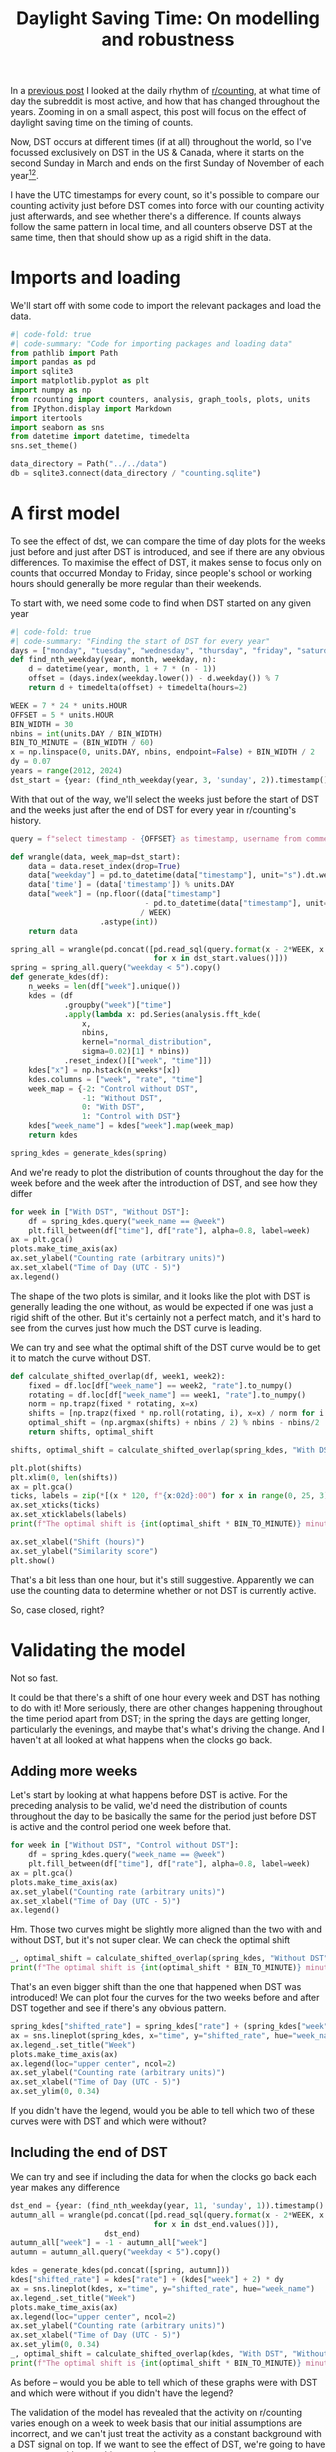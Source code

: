 #+PROPERTY: header-args:jupyter-python  :session dst :kernel reddit
#+PROPERTY: header-args    :pandoc t :tangle yes
#+TITLE: Daylight Saving Time: On modelling and robustness

In a [[https://cutonbuminband.github.io/counting-analysis/time.html][previous post]] I looked at the daily rhythm of [[http://www.reddit.com/r/counting][r/counting]], at what time of day the subreddit is most active, and how that has changed throughout the years. Zooming in on a small aspect, this post will focus on the effect of daylight saving time on the timing of counts.

Now, DST occurs at different times (if at all) throughout the world, so I've focussed exclusively on DST in the US & Canada, where it starts on the second Sunday in March and ends on the first Sunday of November of each year[fn:1][fn:2].

I have the UTC timestamps for every count, so it's possible to compare our counting activity just before DST comes into force with our counting activity just afterwards, and see whether there's a difference. If counts always follow the same pattern in local time, and all counters observe DST at the same time, then that should show up as a rigid shift in the data. 

* Imports and loading
We'll start off with some code to import the relevant packages and load the data.

#+begin_src jupyter-python
  #| code-fold: true
  #| code-summary: "Code for importing packages and loading data"
  from pathlib import Path
  import pandas as pd
  import sqlite3
  import matplotlib.pyplot as plt
  import numpy as np
  from rcounting import counters, analysis, graph_tools, plots, units
  from IPython.display import Markdown
  import itertools
  import seaborn as sns
  from datetime import datetime, timedelta
  sns.set_theme()

  data_directory = Path("../../data")
  db = sqlite3.connect(data_directory / "counting.sqlite")
#+end_src

* A first model

To see the effect of dst, we can compare the time of day plots for the weeks just before and just after DST is introduced, and see if there are any obvious differences. To maximise the effect of DST, it makes sense to focus only on counts that occurred Monday to Friday, since people's school or working hours should generally be more regular than their weekends.


To start with, we need some code to find when DST started on any given year
#+begin_src jupyter-python
  #| code-fold: true
  #| code-summary: "Finding the start of DST for every year"
  days = ["monday", "tuesday", "wednesday", "thursday", "friday", "saturday", "sunday"]
  def find_nth_weekday(year, month, weekday, n):
      d = datetime(year, month, 1 + 7 * (n - 1))
      offset = (days.index(weekday.lower()) - d.weekday()) % 7
      return d + timedelta(offset) + timedelta(hours=2)

  WEEK = 7 * 24 * units.HOUR
  OFFSET = 5 * units.HOUR
  BIN_WIDTH = 30
  nbins = int(units.DAY / BIN_WIDTH)
  BIN_TO_MINUTE = (BIN_WIDTH / 60)
  x = np.linspace(0, units.DAY, nbins, endpoint=False) + BIN_WIDTH / 2
  dy = 0.07
  years = range(2012, 2024)
  dst_start = {year: (find_nth_weekday(year, 3, 'sunday', 2)).timestamp() + OFFSET for year in years}
#+end_src

With that out of the way, we'll select the weeks just before the start of DST and the weeks just after the end of DST for every year in r/counting's history.
#+begin_src jupyter-python
  query = f"select timestamp - {OFFSET} as timestamp, username from comments where timestamp between {{}} and {{}} order by timestamp"

  def wrangle(data, week_map=dst_start):
      data = data.reset_index(drop=True)
      data["weekday"] = pd.to_datetime(data["timestamp"], unit="s").dt.weekday
      data['time'] = (data['timestamp']) % units.DAY
      data["week"] = (np.floor((data["timestamp"]
                                - pd.to_datetime(data["timestamp"], unit="s").dt.year.map(week_map))
                               / WEEK)
                      .astype(int))
      return data

  spring_all = wrangle(pd.concat([pd.read_sql(query.format(x - 2*WEEK, x + 2*WEEK), db)
                                  for x in dst_start.values()]))
  spring = spring_all.query("weekday < 5").copy()
  def generate_kdes(df):
      n_weeks = len(df["week"].unique())
      kdes = (df
              .groupby("week")["time"]
              .apply(lambda x: pd.Series(analysis.fft_kde(
                  x,
                  nbins,
                  kernel="normal_distribution",
                  sigma=0.02)[1] * nbins))
              .reset_index()[["week", "time"]])
      kdes["x"] = np.hstack(n_weeks*[x])
      kdes.columns = ["week", "rate", "time"]
      week_map = {-2: "Control without DST",
                  -1: "Without DST",
                  0: "With DST",
                  1: "Control with DST"}
      kdes["week_name"] = kdes["week"].map(week_map)
      return kdes

  spring_kdes = generate_kdes(spring)
#+end_src

And we're ready to plot the distribution of counts throughout the day for the week before and the week after the introduction of DST, and see how they differ
#+begin_src jupyter-python
  for week in ["With DST", "Without DST"]:
      df = spring_kdes.query("week_name == @week")
      plt.fill_between(df["time"], df["rate"], alpha=0.8, label=week)
  ax = plt.gca()
  plots.make_time_axis(ax)
  ax.set_ylabel("Counting rate (arbitrary units)")
  ax.set_xlabel("Time of Day (UTC - 5)")
  ax.legend()
#+end_src


The shape of the two plots is similar, and it looks like the plot with DST is generally leading the one without, as would be expected if one was just a rigid shift of the other. But it's certainly not a perfect match, and it's hard to see from the curves just how much the DST curve is leading.

We can try and see what the optimal shift of the DST curve would be to get it to match the curve without DST.
#+begin_src jupyter-python
  def calculate_shifted_overlap(df, week1, week2):
      fixed = df.loc[df["week_name"] == week2, "rate"].to_numpy()
      rotating = df.loc[df["week_name"] == week1, "rate"].to_numpy()
      norm = np.trapz(fixed * rotating, x=x)
      shifts = [np.trapz(fixed * np.roll(rotating, i), x=x) / norm for i in range(len(fixed))]
      optimal_shift = (np.argmax(shifts) + nbins / 2) % nbins - nbins/2
      return shifts, optimal_shift

  shifts, optimal_shift = calculate_shifted_overlap(spring_kdes, "With DST","Without DST")

  plt.plot(shifts)
  plt.xlim(0, len(shifts))
  ax = plt.gca()
  ticks, labels = zip(*[(x * 120, f"{x:02d}:00") for x in range(0, 25, 3)])
  ax.set_xticks(ticks)
  ax.set_xticklabels(labels)
  print(f"The optimal shift is {int(optimal_shift * BIN_TO_MINUTE)} minutes.")

  ax.set_xlabel("Shift (hours)")
  ax.set_ylabel("Similarity score")
  plt.show()
#+end_src

That's a bit less than one hour, but it's still suggestive. Apparently we can use the counting data to determine whether or not DST is currently active.

So, case closed, right?
* Validating the model
Not so fast.

It could be that there's a shift of one hour every week and DST has nothing to do with it! More seriously, there are other changes happening throughout the time period apart from DST; in the spring the days are getting longer, particularly the evenings, and maybe that's what's driving the change. And I haven't at all looked at what happens when the clocks go back.

** Adding more weeks
Let's start by looking at what happens before DST is active. For the preceding analysis to be valid, we'd need the distribution of counts throughout the day to be basically the same for the period just before DST is active and the control period one week before that.
#+begin_src jupyter-python
  for week in ["Without DST", "Control without DST"]:
      df = spring_kdes.query("week_name == @week")
      plt.fill_between(df["time"], df["rate"], alpha=0.8, label=week)
  ax = plt.gca()
  plots.make_time_axis(ax)
  ax.set_ylabel("Counting rate (arbitrary units)")
  ax.set_xlabel("Time of Day (UTC - 5)")
  ax.legend()
#+end_src

Hm. Those two curves might be slightly more aligned than the two with and without DST, but it's not super clear. We can check the optimal shift

#+begin_src jupyter-python
  _, optimal_shift = calculate_shifted_overlap(spring_kdes, "Without DST", "Control without DST")
  print(f"The optimal shift is {int(optimal_shift * BIN_TO_MINUTE)} minutes.")
#+end_src

That's an even bigger shift than the one that happened when DST was introduced! We can plot four the curves for the two weeks before and after DST together and see if there's any obvious pattern.
#+begin_src jupyter-python
  spring_kdes["shifted_rate"] = spring_kdes["rate"] + (spring_kdes["week"] + 2) * dy
  ax = sns.lineplot(spring_kdes, x="time", y="shifted_rate", hue="week_name")
  ax.legend_.set_title("Week")
  plots.make_time_axis(ax)
  ax.legend(loc="upper center", ncol=2)
  ax.set_ylabel("Counting rate (arbitrary units)")
  ax.set_xlabel("Time of Day (UTC - 5)")
  ax.set_ylim(0, 0.34)
#+end_src

If you didn't have the legend, would you be able to tell which two of these curves were with DST and which were without?

** Including the end of DST
We can try and see if including the data for when the clocks go back each year makes any difference
#+begin_src jupyter-python
  dst_end = {year: (find_nth_weekday(year, 11, 'sunday', 1)).timestamp() + OFFSET for year in years}
  autumn_all = wrangle(pd.concat([pd.read_sql(query.format(x - 2*WEEK, x + 2*WEEK), db)
                                  for x in dst_end.values()]),
                       dst_end)
  autumn_all["week"] = -1 - autumn_all["week"]
  autumn = autumn_all.query("weekday < 5").copy()
#+end_src

#+begin_src jupyter-python
  kdes = generate_kdes(pd.concat([spring, autumn]))
  kdes["shifted_rate"] = kdes["rate"] + (kdes["week"] + 2) * dy
  ax = sns.lineplot(kdes, x="time", y="shifted_rate", hue="week_name")
  ax.legend_.set_title("Week")
  plots.make_time_axis(ax)
  ax.legend(loc="upper center", ncol=2)
  ax.set_ylabel("Counting rate (arbitrary units)")
  ax.set_xlabel("Time of Day (UTC - 5)")
  ax.set_ylim(0, 0.34)
  _, optimal_shift = calculate_shifted_overlap(kdes, "With DST", "Without DST")
  print(f"The optimal shift is {int(optimal_shift * BIN_TO_MINUTE)} minutes.")

#+end_src

As before -- would you be able to tell which of these graphs were with DST and which were without if you didn't have the legend?

The validation of the model has revealed that the activity on r/counting varies enough on a week to week basis that our initial assumptions are incorrect, and we can't just treat the activity as a constant background with a DST signal on top. If we want to see the effect of DST, we're going to have to come up with something more clever.

* More Advanced Models

The analysis of the previous section attempted to describe the activity on r/counting for all years /relative to the DST onset/, and then examined if there was any obvious change as we moved from winter time to summer time (and back again). 

#+begin_src jupyter-python
  spring_all["date"] = pd.to_datetime(spring_all["timestamp"], unit="s")
  x = spring_all.groupby(spring_all["date"].dt.year).apply(lambda x: x.resample("300s", on="date").count())["timestamp"].to_frame()
  x.columns = ["count"]
  x["count"].div(x.groupby(pd.Grouper(level=1, freq='D'))["count"].transform("sum"))
#+end_src


- look at how much each day resembles the previous one and the previous week; plot across DST boundary and see if a change is visible
- Find the most regular counter by the above metric and see if their stats show anything interesting
- Disaggregate the years; apparently we don't have long-term correlations in how we count, so maybe the signal is getting lost there.





* Conclusion

I've tried doing a bunch more stuff to get the dst signal more clearly, like only taking counts from counters I know to be based in the US or Canada, but nothing has worked particularly well. This is all getting rather far away from my field, so I think I'll leave it here. I'm sure that cleverer people than me have come up with a way of getting more signal out of this noise, but it's not something I know about.

If you want to find out whether or not the US currently has DST, then looking at the comments on r/counting is a potentially viable method for doing so. Just googling it would probably be a better approach, though.

Hope you found this interesting!


[fn:1]Apart from Hawaii and Arizona, which are weird
[fn:2]That hasn't always been the DST rule, but it's been the case for as long as r/c has existed
